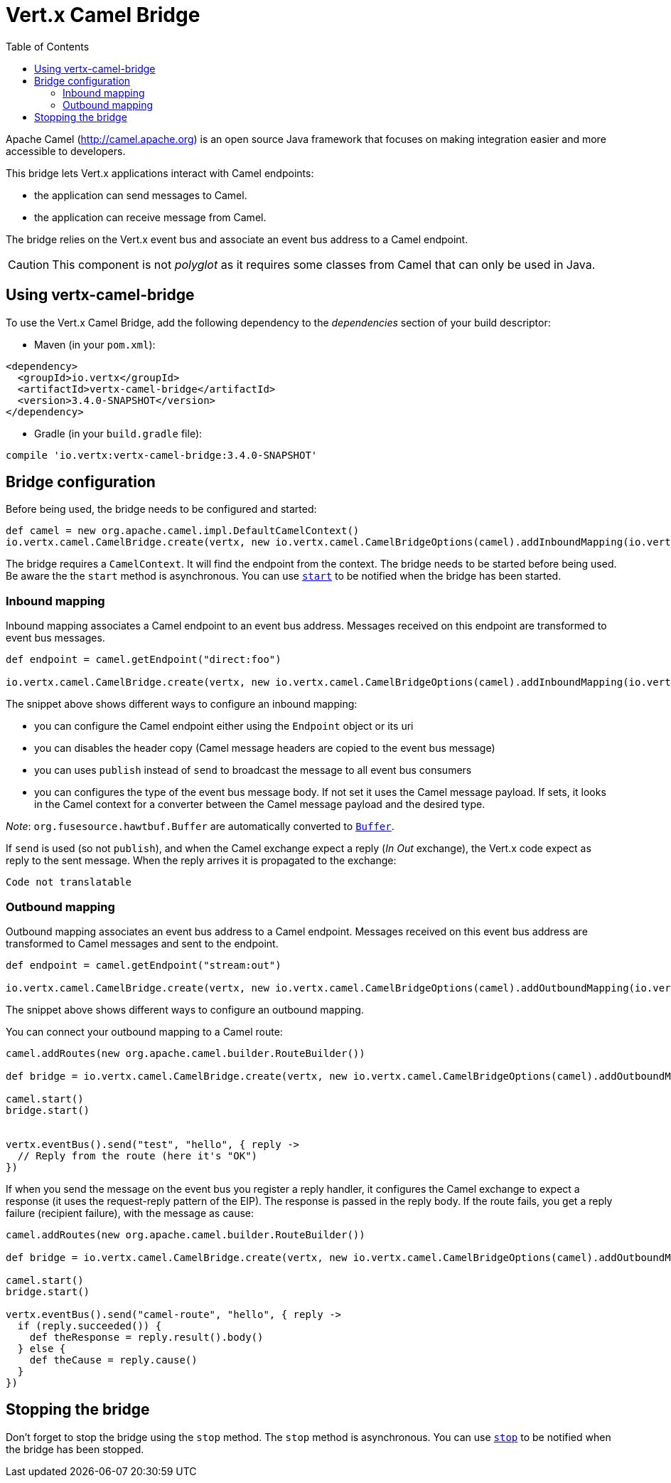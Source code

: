 = Vert.x Camel Bridge
:toc: left

Apache Camel (http://camel.apache.org) is an open source Java framework that focuses on making integration easier
and more accessible to developers.

This bridge lets Vert.x applications interact with Camel endpoints:

* the application can send messages to Camel.
* the application can receive message from Camel.

The bridge relies on the Vert.x event bus and associate an event bus address to a Camel endpoint.

CAUTION: This component is not _polyglot_ as it requires some classes from Camel that can only be used in Java.

== Using vertx-camel-bridge

To use the Vert.x Camel Bridge, add the following dependency to the _dependencies_ section of your
build descriptor:

* Maven (in your `pom.xml`):

[source,xml,subs="+attributes"]
----
<dependency>
  <groupId>io.vertx</groupId>
  <artifactId>vertx-camel-bridge</artifactId>
  <version>3.4.0-SNAPSHOT</version>
</dependency>
----

* Gradle (in your `build.gradle` file):

[source,groovy,subs="+attributes"]
----
compile 'io.vertx:vertx-camel-bridge:3.4.0-SNAPSHOT'
----

== Bridge configuration

Before being used, the bridge needs to be configured and started:

[source,groovy]
----
def camel = new org.apache.camel.impl.DefaultCamelContext()
io.vertx.camel.CamelBridge.create(vertx, new io.vertx.camel.CamelBridgeOptions(camel).addInboundMapping(io.vertx.camel.InboundMapping.fromCamel("direct:stuff").toVertx("eventbus-address")).addOutboundMapping(io.vertx.camel.OutboundMapping.fromVertx("eventbus-address").toCamel("stream:out"))).start()

----

The bridge requires a `CamelContext`. It will find the endpoint from the context. The bridge needs to be started
before being used. Be aware the the `start` method is asynchronous. You can use
`link:../../apidocs/io/vertx/camel/CamelBridge.html#start-io.vertx.core.Handler-[start]` to be notified when the bridge has been started.



=== Inbound mapping

Inbound mapping associates a Camel endpoint to an event bus address. Messages received on this endpoint are
transformed to event bus messages.

[source,groovy]
----
def endpoint = camel.getEndpoint("direct:foo")

io.vertx.camel.CamelBridge.create(vertx, new io.vertx.camel.CamelBridgeOptions(camel).addInboundMapping(io.vertx.camel.InboundMapping.fromCamel("direct:stuff").toVertx("eventbus-address")).addInboundMapping(io.vertx.camel.InboundMapping.fromCamel(endpoint).toVertx("eventbus-address")).addInboundMapping(io.vertx.camel.InboundMapping.fromCamel(endpoint).toVertx("eventbus-address").withoutHeadersCopy()).addInboundMapping(io.vertx.camel.InboundMapping.fromCamel(endpoint).toVertx("eventbus-address").usePublish()).addInboundMapping(io.vertx.camel.InboundMapping.fromCamel(endpoint).toVertx("eventbus-address").withBodyType(java.lang.String.class)))

----

The snippet above shows different ways to configure an inbound mapping:

* you can configure the Camel endpoint either using the `Endpoint` object or its uri
* you can disables the header copy (Camel message headers are copied to the event bus message)
* you can uses `publish` instead of `send` to broadcast the message to all event bus consumers
* you can configures the type of the event bus message body. If not set it uses the Camel message payload. If
sets, it looks in the Camel context for a converter between the Camel message payload and the desired type.

_Note_: `org.fusesource.hawtbuf.Buffer` are automatically converted to `link:../../apidocs/io/vertx/core/buffer/Buffer.html[Buffer]`.

If `send` is used (so not `publish`), and when the Camel exchange expect a reply (_In Out_ exchange), the Vert.x
code expect as reply to the sent message. When the reply arrives it is propagated to the exchange:

[source,groovy]
----
Code not translatable
----

=== Outbound mapping

Outbound mapping associates an event bus address to a Camel endpoint. Messages received on this event bus address
are transformed to Camel messages and sent to the endpoint.

[source,groovy]
----
def endpoint = camel.getEndpoint("stream:out")

io.vertx.camel.CamelBridge.create(vertx, new io.vertx.camel.CamelBridgeOptions(camel).addOutboundMapping(io.vertx.camel.OutboundMapping.fromVertx("eventbus-address").toCamel("stream:out")).addOutboundMapping(io.vertx.camel.OutboundMapping.fromVertx("eventbus-address").toCamel(endpoint)).addOutboundMapping(io.vertx.camel.OutboundMapping.fromVertx("eventbus-address").toCamel(endpoint).withoutHeadersCopy()).addOutboundMapping(io.vertx.camel.OutboundMapping.fromVertx("eventbus-address").toCamel(endpoint)))

----

The snippet above shows different ways to configure an outbound mapping.

You can connect your outbound mapping to a Camel route:

[source,groovy]
----
camel.addRoutes(new org.apache.camel.builder.RouteBuilder())

def bridge = io.vertx.camel.CamelBridge.create(vertx, new io.vertx.camel.CamelBridgeOptions(camel).addOutboundMapping(io.vertx.camel.OutboundMapping.fromVertx("test").toCamel("direct:start")))

camel.start()
bridge.start()


vertx.eventBus().send("test", "hello", { reply ->
  // Reply from the route (here it's "OK")
})

----

If when you send the message on the event bus you register a reply handler, it configures the Camel exchange to
expect a response (it uses the request-reply pattern of the EIP). The response is passed in the reply body. If the
route fails, you get a reply failure (recipient failure), with the message as cause:

[source,groovy]
----
camel.addRoutes(new org.apache.camel.builder.RouteBuilder())

def bridge = io.vertx.camel.CamelBridge.create(vertx, new io.vertx.camel.CamelBridgeOptions(camel).addOutboundMapping(io.vertx.camel.OutboundMapping.fromVertx("camel-route").toCamel("direct:my-route")))

camel.start()
bridge.start()

vertx.eventBus().send("camel-route", "hello", { reply ->
  if (reply.succeeded()) {
    def theResponse = reply.result().body()
  } else {
    def theCause = reply.cause()
  }
})

----

== Stopping the bridge

Don't forget to stop the bridge using the `stop` method. The `stop` method is asynchronous. You can use
`link:../../apidocs/io/vertx/camel/CamelBridge.html#stop-io.vertx.core.Handler-[stop]` to be notified when the bridge has been stopped.

